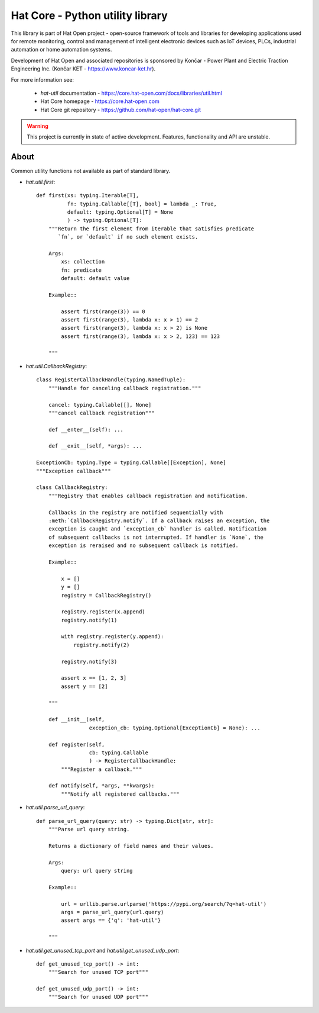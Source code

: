 Hat Core - Python utility library
=================================

This library is part of Hat Open project - open-source framework of tools and
libraries for developing applications used for remote monitoring, control and
management of intelligent electronic devices such as IoT devices, PLCs,
industrial automation or home automation systems.

Development of Hat Open and associated repositories is sponsored by
Končar - Power Plant and Electric Traction Engineering Inc.
(Končar KET - `<https://www.koncar-ket.hr>`_).

For more information see:

    * `hat-util` documentation - `<https://core.hat-open.com/docs/libraries/util.html>`_
    * Hat Core homepage - `<https://core.hat-open.com>`_
    * Hat Core git repository - `<https://github.com/hat-open/hat-core.git>`_

.. warning::

    This project is currently in state of active development. Features,
    functionality and API are unstable.


About
-----

Common utility functions not available as part of standard library.

* `hat.util.first`::

    def first(xs: typing.Iterable[T],
              fn: typing.Callable[[T], bool] = lambda _: True,
              default: typing.Optional[T] = None
              ) -> typing.Optional[T]:
        """Return the first element from iterable that satisfies predicate
           `fn`, or `default` if no such element exists.

        Args:
            xs: collection
            fn: predicate
            default: default value

        Example::

            assert first(range(3)) == 0
            assert first(range(3), lambda x: x > 1) == 2
            assert first(range(3), lambda x: x > 2) is None
            assert first(range(3), lambda x: x > 2, 123) == 123

        """

* `hat.util.CallbackRegistry`::

    class RegisterCallbackHandle(typing.NamedTuple):
        """Handle for canceling callback registration."""

        cancel: typing.Callable[[], None]
        """cancel callback registration"""

        def __enter__(self): ...

        def __exit__(self, *args): ...

    ExceptionCb: typing.Type = typing.Callable[[Exception], None]
    """Exception callback"""

    class CallbackRegistry:
        """Registry that enables callback registration and notification.

        Callbacks in the registry are notified sequentially with
        :meth:`CallbackRegistry.notify`. If a callback raises an exception, the
        exception is caught and `exception_cb` handler is called. Notification
        of subsequent callbacks is not interrupted. If handler is `None`, the
        exception is reraised and no subsequent callback is notified.

        Example::

            x = []
            y = []
            registry = CallbackRegistry()

            registry.register(x.append)
            registry.notify(1)

            with registry.register(y.append):
                registry.notify(2)

            registry.notify(3)

            assert x == [1, 2, 3]
            assert y == [2]

        """

        def __init__(self,
                     exception_cb: typing.Optional[ExceptionCb] = None): ...

        def register(self,
                     cb: typing.Callable
                     ) -> RegisterCallbackHandle:
            """Register a callback."""

        def notify(self, *args, **kwargs):
            """Notify all registered callbacks."""

* `hat.util.parse_url_query`::

    def parse_url_query(query: str) -> typing.Dict[str, str]:
        """Parse url query string.

        Returns a dictionary of field names and their values.

        Args:
            query: url query string

        Example::

            url = urllib.parse.urlparse('https://pypi.org/search/?q=hat-util')
            args = parse_url_query(url.query)
            assert args == {'q': 'hat-util'}

        """

* `hat.util.get_unused_tcp_port` and `hat.util.get_unused_udp_port`::

    def get_unused_tcp_port() -> int:
        """Search for unused TCP port"""

    def get_unused_udp_port() -> int:
        """Search for unused UDP port"""
